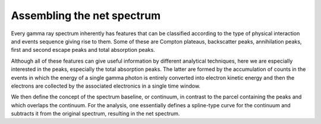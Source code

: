 Assembling the net spectrum
===========================

Every gamma ray spectrum inherently has features that can
be classified according to the type of physical interaction
and events sequence giving rise to them. Some of these are
Compton plateaus, backscatter peaks, annihilation peaks,
first and second escape peaks and total absorption peaks.

Although all of these features can give useful information
by different analytical techniques, here we are especially
interested in the peaks, especially the total absorption
peaks. The latter are formed by the accumulation of counts
in the events in which the energy of a single gamma photon
is entirely converted into electron kinetic energy and
then the electrons are collected by the associated
electronics in a single time window.

We then define the concept of the spectrum baseline,
or continuum, in contrast to the parcel containing the peaks
and which overlaps the continuum. For the analysis, one
essentially defines a spline-type curve for the continuum and
subtracts it from the original spectrum, resulting in the net
spectrum.